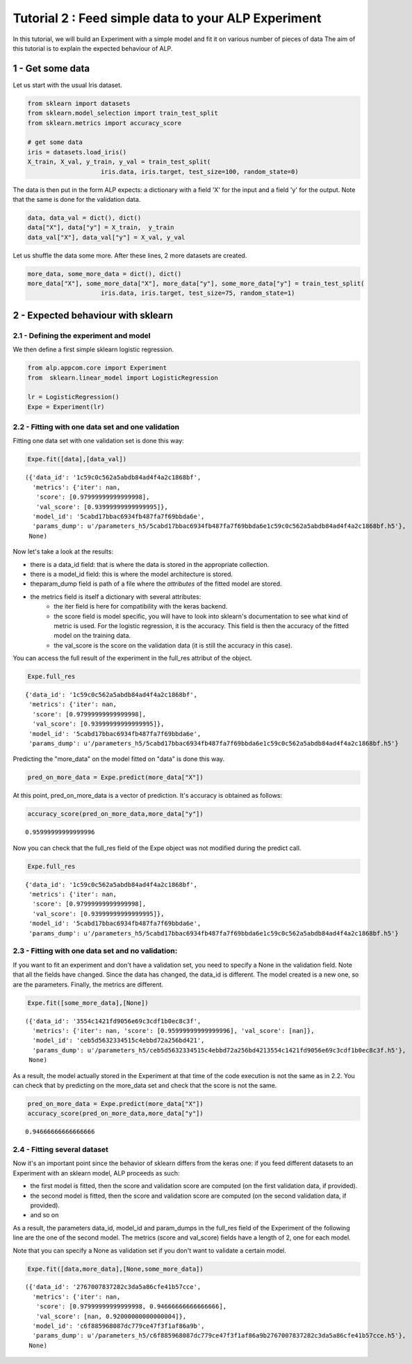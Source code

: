 =====================================================
Tutorial 2 :  Feed simple data to your ALP Experiment
=====================================================

In this tutorial, we will build an Experiment with a simple model and
fit it on various number of pieces of data The aim of this tutorial is
to explain the expected behaviour of ALP.

1 - Get some data
~~~~~~~~~~~~~~~~~

Let us start with the usual Iris dataset.

.. code:: python

    from sklearn import datasets
    from sklearn.model_selection import train_test_split
    from sklearn.metrics import accuracy_score
    
    # get some data
    iris = datasets.load_iris()
    X_train, X_val, y_train, y_val = train_test_split(
                        iris.data, iris.target, test_size=100, random_state=0)

The data is then put in the form ALP expects: a dictionary with a field
'X' for the input and a field 'y' for the output. Note that the same is
done for the validation data.

.. code:: python

    data, data_val = dict(), dict()
    data["X"], data["y"] = X_train,  y_train
    data_val["X"], data_val["y"] = X_val, y_val

Let us shuffle the data some more. After these lines, 2 more datasets
are created.

.. code:: python

    more_data, some_more_data = dict(), dict()
    more_data["X"], some_more_data["X"], more_data["y"], some_more_data["y"] = train_test_split(
                        iris.data, iris.target, test_size=75, random_state=1)

2 - Expected behaviour with sklearn
~~~~~~~~~~~~~~~~~~~~~~~~~~~~~~~~~~~

2.1 - Defining the experiment and model
---------------------------------------

We then define a first simple sklearn logistic regression.

.. code:: python

    from alp.appcom.core import Experiment
    from  sklearn.linear_model import LogisticRegression
    
    lr = LogisticRegression()
    Expe = Experiment(lr)

2.2 - Fitting with one data set and one validation
--------------------------------------------------

Fitting one data set with one validation set is done this way:

.. code:: python

    Expe.fit([data],[data_val])


.. parsed-literal::

    ({'data_id': '1c59c0c562a5abdb84ad4f4a2c1868bf',
      'metrics': {'iter': nan,
       'score': [0.97999999999999998],
       'val_score': [0.93999999999999995]},
      'model_id': '5cabd17bbac6934fb487fa7f69bbda6e',
      'params_dump': u'/parameters_h5/5cabd17bbac6934fb487fa7f69bbda6e1c59c0c562a5abdb84ad4f4a2c1868bf.h5'},
     None)



Now let's take a look at the results: 

* there is a data\_id field: that is where the data is stored in the appropriate collection. 

* there is a model\_id field: this is where the model architecture is stored. 

*  theparam\_dump field is path of a file where the *attributes* of the fitted model are stored. 

* the metrics field is itself a dictionary with several attributes: 
   * the iter field is here for compatibility with the keras backend. 

   * the score field is model specific, you will have to look into sklearn's documentation to see what kind of metric is used. For the logistic regression, it is the accuracy. This field is then the accuracy of the fitted model on the training data. 

   * the val\_score is the score on the validation data (it is still the accuracy in this case).


You can access the full result of the experiment in the full\_res
attribut of the object.

.. code:: python

    Expe.full_res


.. parsed-literal::

    {'data_id': '1c59c0c562a5abdb84ad4f4a2c1868bf',
     'metrics': {'iter': nan,
      'score': [0.97999999999999998],
      'val_score': [0.93999999999999995]},
     'model_id': '5cabd17bbac6934fb487fa7f69bbda6e',
     'params_dump': u'/parameters_h5/5cabd17bbac6934fb487fa7f69bbda6e1c59c0c562a5abdb84ad4f4a2c1868bf.h5'}



Predicting the "more\_data" on the model fitted on "data" is done this
way.

.. code:: python

    pred_on_more_data = Expe.predict(more_data["X"])

At this point, pred\_on\_more\_data is a vector of prediction. It's
accuracy is obtained as follows:

.. code:: python

    accuracy_score(pred_on_more_data,more_data["y"])




.. parsed-literal::

    0.95999999999999996



Now you can check that the full\_res field of the Expe object was not
modified during the predict call.

.. code:: python

    Expe.full_res




.. parsed-literal::

    {'data_id': '1c59c0c562a5abdb84ad4f4a2c1868bf',
     'metrics': {'iter': nan,
      'score': [0.97999999999999998],
      'val_score': [0.93999999999999995]},
     'model_id': '5cabd17bbac6934fb487fa7f69bbda6e',
     'params_dump': u'/parameters_h5/5cabd17bbac6934fb487fa7f69bbda6e1c59c0c562a5abdb84ad4f4a2c1868bf.h5'}



2.3 - Fitting with one data set and no validation:
--------------------------------------------------

If you want to fit an experiment and don't have a validation set, you
need to specify a None in the validation field. Note that all the fields
have changed. Since the data has changed, the data\_id is different. The
model created is a new one, so are the parameters. Finally, the metrics
are different.

.. code:: python

    Expe.fit([some_more_data],[None])




.. parsed-literal::

    ({'data_id': '3554c1421fd9056e69c3cdf1b0ec8c3f',
      'metrics': {'iter': nan, 'score': [0.95999999999999996], 'val_score': [nan]},
      'model_id': 'ceb5d5632334515c4ebbd72a256bd421',
      'params_dump': u'/parameters_h5/ceb5d5632334515c4ebbd72a256bd4213554c1421fd9056e69c3cdf1b0ec8c3f.h5'},
     None)



As a result, the model actually stored in the Experiment at that time of
the code execution is not the same as in 2.2. You can check that by
predicting on the more\_data set and check that the score is not the
same.

.. code:: python

    pred_on_more_data = Expe.predict(more_data["X"])
    accuracy_score(pred_on_more_data,more_data["y"])




.. parsed-literal::

    0.94666666666666666



2.4 - Fitting several dataset
-----------------------------

Now it's an important point since the behavior of sklearn differs from
the keras one: if you feed different datasets to an Experiment with an
sklearn model, ALP proceeds as such: 

* the first model is fitted, then the score and validation score are computed (on the first validation data, if provided). 

* the second model is fitted, then the score and validation score are computed (on the second validation data, if provided). 

* and so on

As a result, the parameters data\_id, model\_id and param\_dumps in the
full\_res field of the Experiment of the following line are the one of
the second model. The metrics (score and val\_score) fields have a
length of 2, one for each model.

Note that you can specify a None as validation set if you don't want to
validate a certain model.

.. code:: python

    Expe.fit([data,more_data],[None,some_more_data])




.. parsed-literal::

    ({'data_id': '2767007837282c3da5a86cfe41b57cce',
      'metrics': {'iter': nan,
       'score': [0.97999999999999998, 0.94666666666666666],
       'val_score': [nan, 0.92000000000000004]},
      'model_id': 'c6f885968087dc779ce47f3f1af86a9b',
      'params_dump': u'/parameters_h5/c6f885968087dc779ce47f3f1af86a9b2767007837282c3da5a86cfe41b57cce.h5'},
     None)

